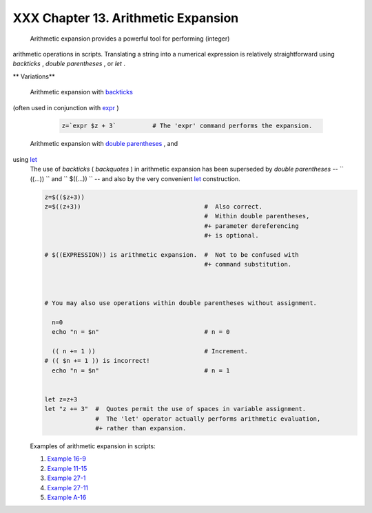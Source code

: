 
#####################################
XXX  Chapter 13. Arithmetic Expansion
#####################################

 Arithmetic expansion provides a powerful tool for performing (integer)
arithmetic operations in scripts. Translating a string into a numerical
expression is relatively straightforward using *backticks* , *double
parentheses* , or *let* .


** Variations**

 Arithmetic expansion with `backticks <commandsub.html#BACKQUOTESREF>`__
(often used in conjunction with `expr <moreadv.html#EXPRREF>`__ )


    .. code:: PROGRAMLISTING

        z=`expr $z + 3`          # The 'expr' command performs the expansion.



 Arithmetic expansion with `double parentheses <dblparens.html>`__ , and
using `let <internal.html#LETREF>`__
    The use of *backticks* ( *backquotes* ) in arithmetic expansion has
    been superseded by *double parentheses* --
    ``                   ((...))                 `` and
    ``                   $((...))                 `` -- and also by the
    very convenient `let <internal.html#LETREF>`__ construction.


    .. code:: PROGRAMLISTING

        z=$(($z+3))
        z=$((z+3))                                  #  Also correct.
                                                    #  Within double parentheses,
                                                    #+ parameter dereferencing
                                                    #+ is optional.

        # $((EXPRESSION)) is arithmetic expansion.  #  Not to be confused with
                                                    #+ command substitution.



        # You may also use operations within double parentheses without assignment.

          n=0
          echo "n = $n"                             # n = 0

          (( n += 1 ))                              # Increment.
        # (( $n += 1 )) is incorrect!
          echo "n = $n"                             # n = 1


        let z=z+3
        let "z += 3"  #  Quotes permit the use of spaces in variable assignment.
                      #  The 'let' operator actually performs arithmetic evaluation,
                      #+ rather than expansion.



    Examples of arithmetic expansion in scripts:

    #. `Example 16-9 <moreadv.html#EX45>`__

    #. `Example 11-15 <loops1.html#EX25>`__

    #. `Example 27-1 <arrays.html#EX66>`__

    #. `Example 27-11 <arrays.html#BUBBLE>`__

    #. `Example A-16 <contributed-scripts.html#TREE>`__



